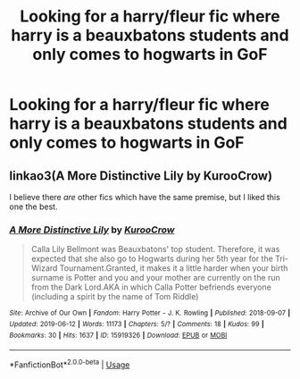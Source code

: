 #+TITLE: Looking for a harry/fleur fic where harry is a beauxbatons students and only comes to hogwarts in GoF

* Looking for a harry/fleur fic where harry is a beauxbatons students and only comes to hogwarts in GoF
:PROPERTIES:
:Author: leelbitweird
:Score: 5
:DateUnix: 1563043545.0
:DateShort: 2019-Jul-13
:FlairText: Request
:END:

** linkao3(A More Distinctive Lily by KurooCrow)

I believe there /are/ other fics which have the same premise, but I liked this one the best.
:PROPERTIES:
:Author: AdventurerSmithy
:Score: -1
:DateUnix: 1563044656.0
:DateShort: 2019-Jul-13
:END:

*** [[https://archiveofourown.org/works/15919326][*/A More Distinctive Lily/*]] by [[https://www.archiveofourown.org/users/KurooCrow/pseuds/KurooCrow][/KurooCrow/]]

#+begin_quote
  Calla Lily Bellmont was Beauxbatons' top student. Therefore, it was expected that she also go to Hogwarts during her 5th year for the Tri-Wizard Tournament.Granted, it makes it a little harder when your birth surname is Potter and you and your mother are currently on the run from the Dark Lord.AKA in which Calla Potter befriends everyone (including a spirit by the name of Tom Riddle)
#+end_quote

^{/Site/:} ^{Archive} ^{of} ^{Our} ^{Own} ^{*|*} ^{/Fandom/:} ^{Harry} ^{Potter} ^{-} ^{J.} ^{K.} ^{Rowling} ^{*|*} ^{/Published/:} ^{2018-09-07} ^{*|*} ^{/Updated/:} ^{2019-06-12} ^{*|*} ^{/Words/:} ^{11173} ^{*|*} ^{/Chapters/:} ^{5/?} ^{*|*} ^{/Comments/:} ^{18} ^{*|*} ^{/Kudos/:} ^{99} ^{*|*} ^{/Bookmarks/:} ^{30} ^{*|*} ^{/Hits/:} ^{1637} ^{*|*} ^{/ID/:} ^{15919326} ^{*|*} ^{/Download/:} ^{[[https://archiveofourown.org/downloads/15919326/A%20More%20Distinctive%20Lily.epub?updated_at=1560389081][EPUB]]} ^{or} ^{[[https://archiveofourown.org/downloads/15919326/A%20More%20Distinctive%20Lily.mobi?updated_at=1560389081][MOBI]]}

--------------

*FanfictionBot*^{2.0.0-beta} | [[https://github.com/tusing/reddit-ffn-bot/wiki/Usage][Usage]]
:PROPERTIES:
:Author: FanfictionBot
:Score: 1
:DateUnix: 1563044684.0
:DateShort: 2019-Jul-13
:END:
